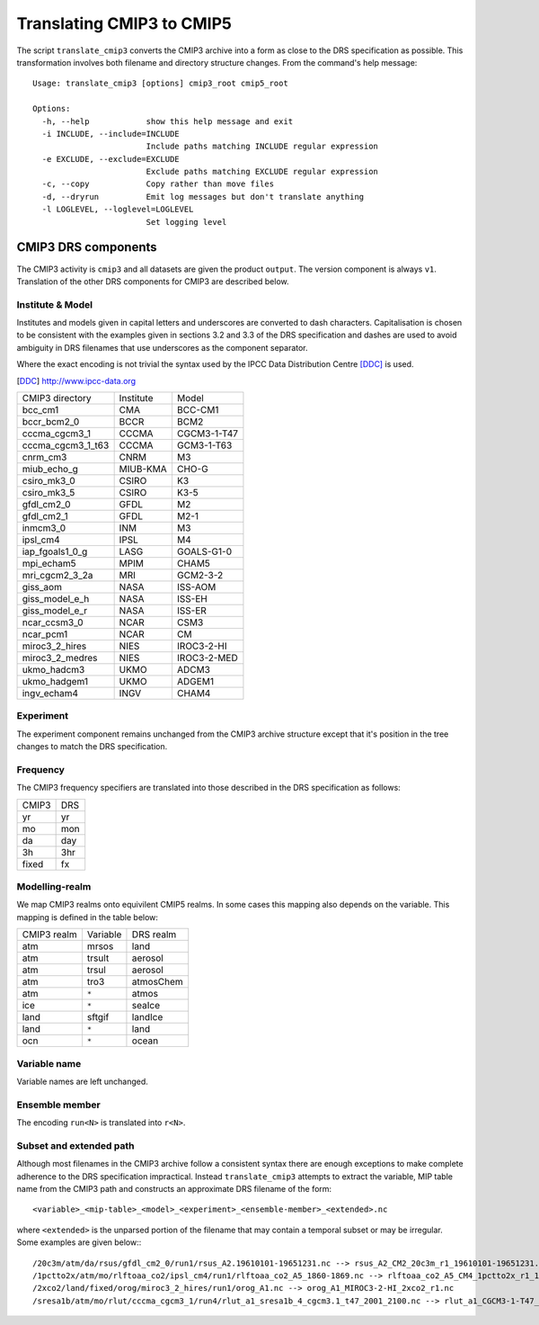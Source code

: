 Translating CMIP3 to CMIP5
==========================

The script ``translate_cmip3`` converts the CMIP3 archive into a form
as close to the DRS specification as possible.  This transformation
involves both filename and directory structure changes.  From the
command's help message::
  
  Usage: translate_cmip3 [options] cmip3_root cmip5_root

  Options:
    -h, --help            show this help message and exit
    -i INCLUDE, --include=INCLUDE
                          Include paths matching INCLUDE regular expression
    -e EXCLUDE, --exclude=EXCLUDE
                          Exclude paths matching EXCLUDE regular expression
    -c, --copy            Copy rather than move files
    -d, --dryrun          Emit log messages but don't translate anything
    -l LOGLEVEL, --loglevel=LOGLEVEL
                          Set logging level
  
CMIP3 DRS components
--------------------

The CMIP3 activity is ``cmip3`` and all datasets are given the product
``output``.  The version component is always ``v1``.  Translation of
the other DRS components for CMIP3 are described below.


Institute & Model
'''''''''''''''''

Institutes and models given in capital letters and underscores are
converted to dash characters.  Capitalisation is chosen to be
consistent with the examples given in sections 3.2 and 3.3 of the DRS
specification and dashes are used to avoid ambiguity in DRS filenames
that use underscores as the component separator.

Where the exact encoding is not trivial the syntax used by the IPCC
Data Distribution Centre [DDC]_ is used.

.. [DDC] http://www.ipcc-data.org

=================   =========  =====
CMIP3 directory     Institute  Model
-----------------   ---------  -----
bcc_cm1             CMA        BCC-CM1
bccr_bcm2_0         BCCR       BCM2
cccma_cgcm3_1       CCCMA      CGCM3-1-T47
cccma_cgcm3_1_t63   CCCMA      GCM3-1-T63
cnrm_cm3            CNRM       M3
miub_echo_g         MIUB-KMA   CHO-G
csiro_mk3_0         CSIRO      K3
csiro_mk3_5  	    CSIRO      K3-5
gfdl_cm2_0  	    GFDL       M2
gfdl_cm2_1  	    GFDL       M2-1
inmcm3_0  	    INM	       M3
ipsl_cm4  	    IPSL       M4
iap_fgoals1_0_g     LASG       GOALS-G1-0
mpi_echam5  	    MPIM       CHAM5
mri_cgcm2_3_2a      MRI        GCM2-3-2
giss_aom  	    NASA       ISS-AOM
giss_model_e_h      NASA       ISS-EH
giss_model_e_r      NASA       ISS-ER
ncar_ccsm3_0  	    NCAR       CSM3
ncar_pcm1  	    NCAR       CM
miroc3_2_hires      NIES       IROC3-2-HI
miroc3_2_medres     NIES       IROC3-2-MED
ukmo_hadcm3  	    UKMO       ADCM3
ukmo_hadgem1  	    UKMO       ADGEM1
ingv_echam4  	    INGV       CHAM4
=================   =========  =====



Experiment
''''''''''

The experiment component remains unchanged from the CMIP3 archive
structure except that it's position in the tree changes to match the DRS specification.

Frequency
'''''''''

The CMIP3 frequency specifiers are translated into those described in the DRS specification as follows:

=====  ===
CMIP3  DRS
-----  ---
yr     yr
mo     mon
da     day
3h     3hr
fixed  fx
=====  ===

Modelling-realm
'''''''''''''''

We map CMIP3 realms onto equivilent CMIP5 realms.  In some cases this mapping also depends on the variable.  This mapping is defined in the table below:

===========  ========  =========
CMIP3 realm  Variable  DRS realm
-----------  --------  ---------
atm	     mrsos     land
atm	     trsult    aerosol
atm	     trsul     aerosol
atm	     tro3      atmosChem
atm	     ``*``     atmos
ice	     ``*``     seaIce
land	     sftgif    landIce
land	     ``*``     land
ocn	     ``*``     ocean
===========  ========  =========

Variable name
'''''''''''''

Variable names are left unchanged.

Ensemble member
'''''''''''''''

The encoding ``run<N>`` is translated into ``r<N>``.

Subset and extended path
''''''''''''''''''''''''

Although most filenames in the CMIP3 archive follow a consistent
syntax there are enough exceptions to make complete adherence to the
DRS specification impractical.  Instead ``translate_cmip3`` attempts to extract the variable, MIP table name from the CMIP3 path and constructs an approximate DRS filename of the form::

  <variable>_<mip-table>_<model>_<experiment>_<ensemble-member>_<extended>.nc

where ``<extended>`` is the unparsed portion of the filename that may
contain a temporal subset or may be irregular. Some examples are given below:::

  /20c3m/atm/da/rsus/gfdl_cm2_0/run1/rsus_A2.19610101-19651231.nc --> rsus_A2_CM2_20c3m_r1_19610101-19651231.nc
  /1pctto2x/atm/mo/rlftoaa_co2/ipsl_cm4/run1/rlftoaa_co2_A5_1860-1869.nc --> rlftoaa_co2_A5_CM4_1pctto2x_r1_1860-1869.nc
  /2xco2/land/fixed/orog/miroc3_2_hires/run1/orog_A1.nc --> orog_A1_MIROC3-2-HI_2xco2_r1.nc
  /sresa1b/atm/mo/rlut/cccma_cgcm3_1/run4/rlut_a1_sresa1b_4_cgcm3.1_t47_2001_2100.nc --> rlut_a1_CGCM3-1-T47_sresa1b_r4_sresa1b_4_cgcm3.1_t47_2001_2100.nc

